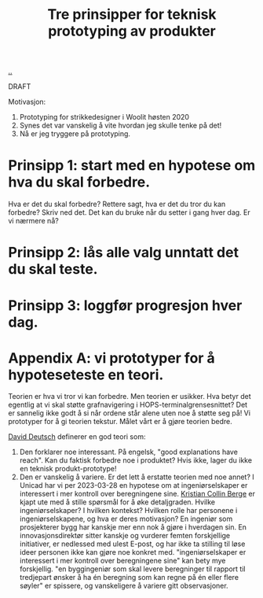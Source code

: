 # -*- ispell-local-dictionary: "nb_NO" -*-
:PROPERTIES:
:ID: 22b202cb-482e-4d24-bf1e-caf51c88ae89
:END:
#+TITLE: Tre prinsipper for teknisk prototyping av produkter

[[file:..][..]]

DRAFT

Motivasjon:

1. Prototyping for strikkedesigner i Woolit høsten 2020
2. Synes det var vanskelig å vite hvordan jeg skulle tenke på det!
3. Nå er jeg tryggere på prototyping.

* Prinsipp 1: start med en hypotese om hva du skal forbedre.
Hva er det du skal forbedre?
Rettere sagt, hva er det du tror du kan forbedre?
Skriv ned det.
Det kan du bruke når du setter i gang hver dag.
Er vi nærmere nå?
* Prinsipp 2: lås alle valg unntatt det du skal teste.
* Prinsipp 3: loggfør progresjon hver dag.
* Appendix A: vi prototyper for å hypoteseteste en teori.
Teorien er hva vi tror vi kan forbedre.
Men teorien er usikker.
Hva betyr det egentlig at vi skal støtte grafnavigering i HOPS-terminalgrensesnittet?
Det er sannelig ikke godt å si når ordene står alene uten noe å støtte seg på!
Vi prototyper for å gi teorien tekstur.
Målet vårt er å gjøre teorien bedre.

[[id:369abfa2-8b8c-4540-958f-d0fce79f132b][David Deutsch]] definerer en god teori som:

1. Den forklarer noe interessant.
   På engelsk, "good explanations have reach".
   Kan du faktisk forbedre noe i produktet?
   Hvis ikke, lager du ikke en teknisk produkt-prototype!
2. Den er vanskelig å variere.
   Er det lett å erstatte teorien med noe annet?
   I Unicad har vi per 2023-03-28 en hypotese om at ingeniørselskaper er interessert i mer kontroll over beregningene sine.
   [[id:df393f09-0441-4919-aabb-a1773feb2eee][Kristian Collin Berge]] er kjapt ute med å stille spørsmål for å øke detaljgraden.
   Hvilke ingeniørselskaper?
   I hvilken kontekst?
   Hvilken rolle har personene i ingeniørselskapene, og hva er deres motivasjon?
   En ingeniør som prosjekterer bygg har kanskje mer enn nok å gjøre i hverdagen sin.
   En innovasjonsdirektør sitter kanskje og vurderer femten forskjellige initiativer, er nedlessed med ulest E-post, og har ikke ta stilling til løse ideer personen ikke kan gjøre noe konkret med.
   "ingeniørselskaper er interessert i mer kontroll over beregningene sine" kan bety mye forskjellig.
   "en byggingeniør som skal levere beregninger til rapport til tredjepart ønsker å ha én beregning som kan regne på én eller flere søyler" er spissere, og vanskeligere å variere gitt observasjoner.
